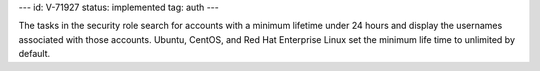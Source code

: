 ---
id: V-71927
status: implemented
tag: auth
---

The tasks in the security role search for accounts with a minimum lifetime
under 24 hours and display the usernames associated with those accounts.
Ubuntu, CentOS, and Red Hat Enterprise Linux set the minimum life time to
unlimited by default.
